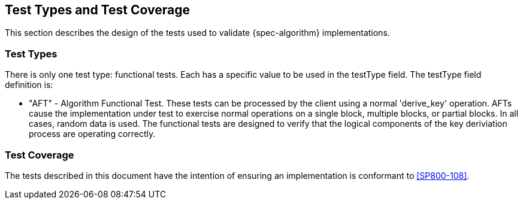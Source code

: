 
[#testtypes]
== Test Types and Test Coverage

This section describes the design of the tests used to validate {spec-algorithm} implementations.

=== Test Types

There is only one test type: functional tests. Each has a specific value to be used in the testType field. The testType field definition is:

* "AFT" - Algorithm Functional Test. These tests can be processed by the client using a normal 'derive_key' operation. AFTs cause the implementation under test to exercise normal operations on a single block, multiple blocks, or partial blocks. In all cases, random data is used. The functional tests are designed to verify that the logical components of the key deriviation process are operating correctly.


=== Test Coverage

The tests described in this document have the intention of ensuring an implementation is conformant to <<SP800-108>>. 
